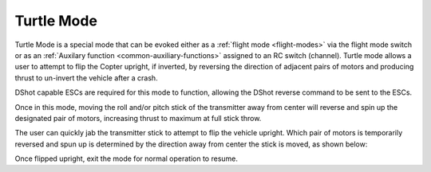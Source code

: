 .. _turtle-mode:

===========
Turtle Mode
===========

Turtle Mode is a special mode that can be evoked either as a :ref:`flight mode <flight-modes>` via the flight mode switch or as an :ref:`Auxilary function <common-auxiliary-functions>` assigned to an RC switch (channel). Turtle mode allows a user to attempt to flip the Copter upright, if inverted, by reversing the direction of adjacent pairs of motors and producing thrust to un-invert the vehicle after a crash.

DShot capable ESCs are required for this mode to function, allowing the DShot reverse command to be sent to the ESCs.

Once in this mode, moving the roll and/or pitch stick of the transmitter away from center will reverse and spin up the designated pair of motors, increasing thrust to maximum at full stick throw.

The user can quickly jab the transmitter stick to attempt to flip the vehicle upright. Which pair of motors is temporarily reversed and spun up is determined by the direction away from center the stick is moved, as shown below:

.. image:: ../../../images/turtle-mode.png
    :target: ../_images/turtle-mode.png


Once flipped upright, exit the mode for normal operation to resume.